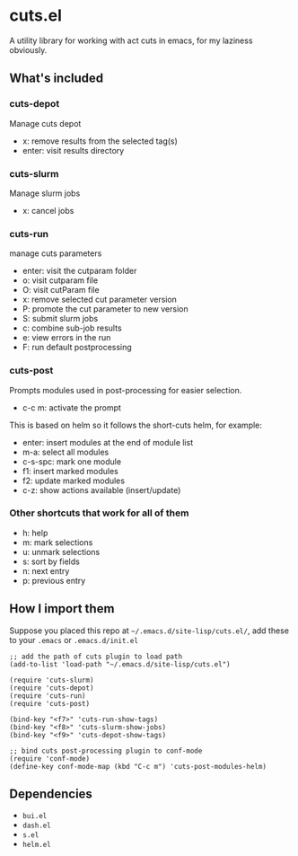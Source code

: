 * cuts.el
A utility library for working with act cuts in emacs, for my laziness obviously.

** What's included
*** cuts-depot
Manage cuts depot
- x: remove results from the selected tag(s)
- enter: visit results directory
[[https://raw.githubusercontent.com/guanyilun/cuts.el/master/assets/screenshot.png]]
*** cuts-slurm
Manage slurm jobs
- x: cancel jobs
[[https://raw.githubusercontent.com/guanyilun/cuts.el/master/assets/screenshot_2.png]]
*** cuts-run
manage cuts parameters
- enter: visit the cutparam folder
- o: visit cutparam file
- O: visit cutParam file
- x: remove selected cut parameter version
- P: promote the cut parameter to new version
- S: submit slurm jobs
- c: combine sub-job results
- e: view errors in the run
- F: run default postprocessing
[[https://raw.githubusercontent.com/guanyilun/cuts.el/master/assets/screenshot_3.png]]
*** cuts-post 
Prompts modules used in post-processing for easier selection. 
- c-c m: activate the prompt

[[https://raw.githubusercontent.com/guanyilun/cuts.el/master/assets/screenshot_4.png]]

This is based on helm so it follows the short-cuts helm, for example:
- enter: insert modules at the end of module list
- m-a: select all modules
- c-s-spc: mark one module
- f1: insert marked modules
- f2: update marked modules
- c-z: show actions available (insert/update)

*** Other shortcuts that work for all of them
- h: help
- m: mark selections
- u: unmark selections
- s: sort by fields
- n: next entry
- p: previous entry

** How I import them
Suppose you placed this repo at =~/.emacs.d/site-lisp/cuts.el/=, add these to your =.emacs= or =.emacs.d/init.el=
#+BEGIN_SRC elisp
;; add the path of cuts plugin to load path
(add-to-list 'load-path "~/.emacs.d/site-lisp/cuts.el")

(require 'cuts-slurm)
(require 'cuts-depot)
(require 'cuts-run)
(require 'cuts-post)

(bind-key "<f7>" 'cuts-run-show-tags)
(bind-key "<f8>" 'cuts-slurm-show-jobs)
(bind-key "<f9>" 'cuts-depot-show-tags) 

;; bind cuts post-processing plugin to conf-mode                                                                                                                                                                                        
(require 'conf-mode)                                                                                                                                                                                                                    
(define-key conf-mode-map (kbd "C-c m") 'cuts-post-modules-helm) 
#+END_SRC

** Dependencies
- =bui.el=
- =dash.el=
- =s.el=
- =helm.el=
